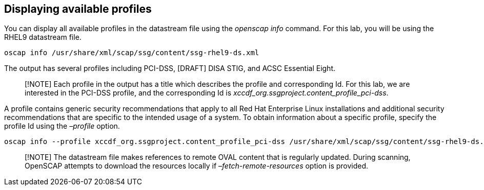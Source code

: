 == Displaying available profiles

You can display all available profiles in the datastream file using the
_openscap info_ command. For this lab, you will be using the RHEL9
datastream file.

[source,bash,run]
----
oscap info /usr/share/xml/scap/ssg/content/ssg-rhel9-ds.xml
----

The output has several profiles including PCI-DSS, [DRAFT] DISA STIG,
and ACSC Essential Eight.

____
[!NOTE] Each profile in the output has a title which describes the
profile and corresponding Id. For this lab, we are interested in the
PCI-DSS profile, and the corresponding Id is
_xccdf_org.ssgproject.content_profile_pci-dss_.
____

A profile contains generic security recommendations that apply to all
Red Hat Enterprise Linux installations and additional security
recommendations that are specific to the intended usage of a system. To
obtain information about a specific profile, specify the profile Id
using the _–profile_ option.

[source,bash,run]
----
oscap info --profile xccdf_org.ssgproject.content_profile_pci-dss /usr/share/xml/scap/ssg/content/ssg-rhel9-ds.xml
----

____
[!NOTE] The datastream file makes references to remote OVAL content that
is regularly updated. During scanning, OpenSCAP attempts to download the
resources locally if _–fetch-remote-resources_ option is provided.
____
